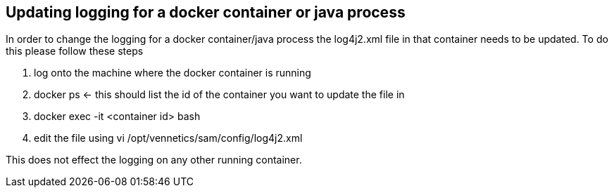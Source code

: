 == Updating logging for a docker container or java process

In order to change the logging for a docker container/java process the log4j2.xml file in that container needs to be updated. 
To do this please follow these steps

. log onto the machine where the docker container is running
. docker ps <- this should list the id of the container you want to update the file in
. docker exec -it <container id> bash
. edit the file using vi /opt/vennetics/sam/config/log4j2.xml

This does not effect the logging on any other running container.